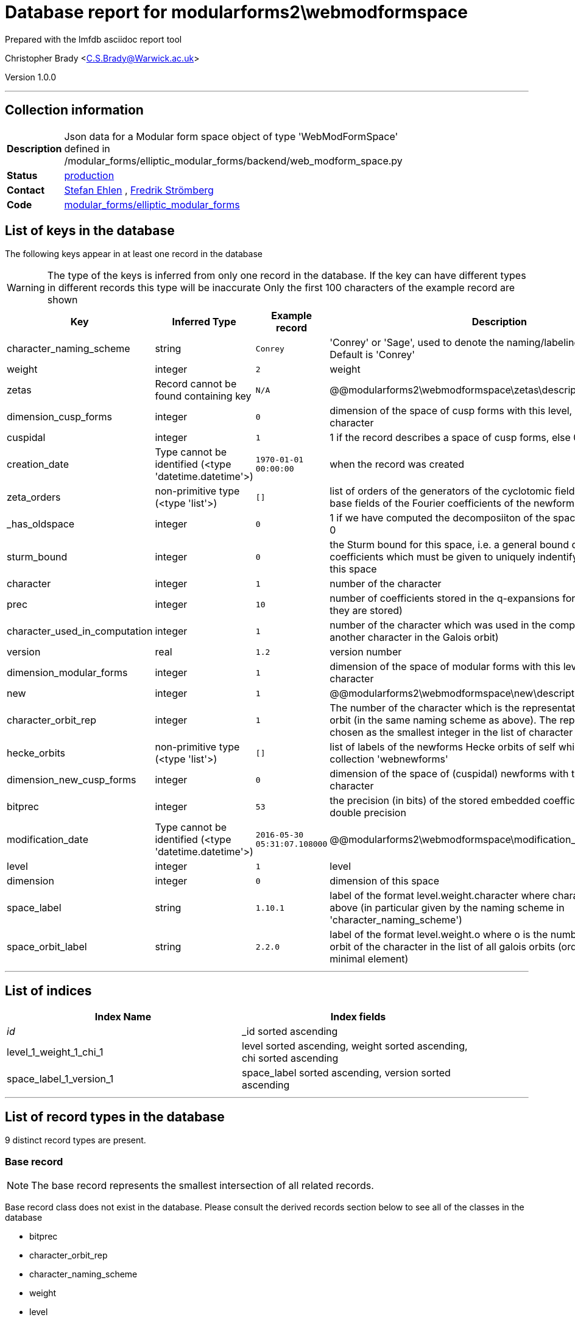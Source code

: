 = Database report for modularforms2\webmodformspace =

Prepared with the lmfdb asciidoc report tool

Christopher Brady <C.S.Brady@Warwick.ac.uk>

Version 1.0.0

'''

== Collection information ==

[width="50%", ]
|==============================
a|*Description* a| Json data for a Modular form space object of type 'WebModFormSpace' defined in  /modular_forms/elliptic_modular_forms/backend/web_modform_space.py
a|*Status* a| http://www.lmfdb.org/ModularForm/GL2/Q/holomorphic/[production]
a|*Contact* a| https://github.com/sehlen[Stefan Ehlen] , https://github.com/fredstro[Fredrik Strömberg]
a|*Code* a| https://github.com/LMFDB/lmfdb/tree/master/lmfdb/modular_forms/elliptic_modular_forms[modular_forms/elliptic_modular_forms]
|==============================

== List of keys in the database ==

The following keys appear in at least one record in the database

[WARNING]
====
The type of the keys is inferred from only one record in the database. If the key can have different types in different records this type will be inaccurate
Only the first 100 characters of the example record are shown
====

[width="90%", options="header", ]
|==============================
a|Key a| Inferred Type a| Example record a| Description
a|character_naming_scheme a| string a| `Conrey` a| 'Conrey' or 'Sage', used to denote the naming/labeling scheme used. Default is 'Conrey'
a|weight a| integer a| `2` a| weight
a|zetas a| Record cannot be found containing key a| `N/A` a| @@modularforms2\webmodformspace\zetas\description@@
a|dimension_cusp_forms a| integer a| `0` a| dimension of the space of cusp forms with this level, weight and character
a|cuspidal a| integer a| `1` a| 1 if the record describes a space of cusp forms, else 0
a|creation_date a| Type cannot be identified (<type 'datetime.datetime'>) a| `1970-01-01 00:00:00` a| when the record was created
a|zeta_orders a| non-primitive type (<type 'list'>) a| `[]` a| list of orders of the generators of the cyclotomic fields which are the base fields of the Fourier coefficients of the newforms in the database
a|_has_oldspace a| integer a| `0` a| 1 if we have computed the decomposiiton of the space of oldforms, else 0
a|sturm_bound a| integer a| `0` a| the Sturm bound for this space, i.e. a general bound on the number of coefficients which must be given to uniquely indentify a modular form in this space
a|character a| integer a| `1` a| number of the character
a|prec a| integer a| `10` a| number of coefficients stored in the q-expansions for the newforms (if they are stored)
a|character_used_in_computation a| integer a| `1` a| number of the character which was used in the computation (could be another character in the Galois orbit)
a|version a| real a| `1.2` a| version number
a|dimension_modular_forms a| integer a| `1` a| dimension of the space of modular forms with this level, weight and character
a|new a| integer a| `1` a| @@modularforms2\webmodformspace\new\description@@
a|character_orbit_rep a| integer a| `1` a| The number of the character which is the representative of the Galois orbit (in the same naming scheme as above). The representative is chosen as the smallest integer in the list of character numbers
a|hecke_orbits a| non-primitive type (<type 'list'>) a| `[]` a| list of labels of the newforms Hecke orbits of self which are stored in the collection 'webnewforms'
a|dimension_new_cusp_forms a| integer a| `0` a| dimension of the space of (cuspidal) newforms with this level, weight and character
a|bitprec a| integer a| `53` a| the precision (in bits) of the stored embedded coefficients default is 53 = double precision
a|modification_date a| Type cannot be identified (<type 'datetime.datetime'>) a| `2016-05-30 05:31:07.108000` a| @@modularforms2\webmodformspace\modification_date\description@@
a|level a| integer a| `1` a| level
a|dimension a| integer a| `0` a| dimension of this space
a|space_label a| string a| `1.10.1` a| label of the format level.weight.character where character is the number above (in particular given by the naming scheme in 'character_naming_scheme')
a|space_orbit_label a| string a| `2.2.0` a| label of the format level.weight.o where o is the number of the galois orbit of the character in the list of all galois orbits (ordered by their minimal element)
|==============================

'''

== List of indices ==

[width="90%", options="header", ]
|==============================
a|Index Name a| Index fields
a|_id_ a| _id sorted ascending
a|level_1_weight_1_chi_1 a| level sorted ascending, weight sorted ascending, chi sorted ascending
a|space_label_1_version_1 a| space_label sorted ascending, version sorted ascending
|==============================

'''

== List of record types in the database ==

9 distinct record types are present.

****
[discrete]
=== Base record ===

[NOTE]
====
The base record represents the smallest intersection of all related records.


====

Base record class does not exist in the database. Please consult the derived records section below to see all of the classes in the database

* bitprec 
* character_orbit_rep 
* character_naming_scheme 
* weight 
* level 
* hecke_orbits 
* sturm_bound 
* dimension_cusp_forms 
* dimension_new_cusp_forms 
* character 
* cuspidal 
* space_orbit_label 
* character_used_in_computation 
* version 
* dimension_modular_forms 
* space_label 
* dimension 



****

'''

=== Derived records ===

[NOTE]
====
Derived records are the record types that actually exist in the database.They are represented as differences from the base record
====

****
[discrete]
=== @@modularforms2\webmodformspace\da797379e3f11e6659649543c56779b6\name@@ ===

[NOTE]
====
@@modularforms2\webmodformspace\da797379e3f11e6659649543c56779b6\description@@


====

3298 records extended from base type

* _has_oldspace 
* creation_date 
* modification_date 
* prec 
* zeta_orders 



****

'''

****
[discrete]
=== @@modularforms2\webmodformspace\e25d3c204af7ed1117c79163e64d4c94\name@@ ===

[NOTE]
====
@@modularforms2\webmodformspace\e25d3c204af7ed1117c79163e64d4c94\description@@


====

1016 records extended from base type

* creation_date 
* modification_date 
* prec 
* zeta_orders 



****

'''

****
[discrete]
=== @@modularforms2\webmodformspace\37cd9b8dd92c99b354893efa3d0d8f43\name@@ ===

[NOTE]
====
@@modularforms2\webmodformspace\37cd9b8dd92c99b354893efa3d0d8f43\description@@


====

797 records extended from base type

* _has_oldspace 
* creation_date 
* prec 
* zeta_orders 



****

'''

****
[discrete]
=== @@modularforms2\webmodformspace\dd2e7a5982dbc6c6470e65fd9b228a2a\name@@ ===

[NOTE]
====
@@modularforms2\webmodformspace\dd2e7a5982dbc6c6470e65fd9b228a2a\description@@


====

522 records extended from base type

* creation_date 
* modification_date 
* new 
* zeta_orders 



****

'''

****
[discrete]
=== @@modularforms2\webmodformspace\18a78ad2ddf0a2d5e4266113b6b843c9\name@@ ===

[NOTE]
====
@@modularforms2\webmodformspace\18a78ad2ddf0a2d5e4266113b6b843c9\description@@


====

509 records extended from base type

* _has_oldspace 
* prec 
* zeta_orders 



****

'''

****
[discrete]
=== @@modularforms2\webmodformspace\9d60aadc4f6f514a5de43986b140149b\name@@ ===

[NOTE]
====
@@modularforms2\webmodformspace\9d60aadc4f6f514a5de43986b140149b\description@@


====

464 records extended from base type

* _has_oldspace 
* creation_date 
* modification_date 
* new 
* prec 
* zeta_orders 



****

'''

****
[discrete]
=== @@modularforms2\webmodformspace\97308b6d9ce29b29ec4c4af1c33b03f6\name@@ ===

[NOTE]
====
@@modularforms2\webmodformspace\97308b6d9ce29b29ec4c4af1c33b03f6\description@@


====

194 records extended from base type

* creation_date 
* modification_date 
* new 
* prec 
* zeta_orders 



****

'''

****
[discrete]
=== @@modularforms2\webmodformspace\6684d3824abb4f1064450fec13e8ff2c\name@@ ===

[NOTE]
====
@@modularforms2\webmodformspace\6684d3824abb4f1064450fec13e8ff2c\description@@


====

22 records extended from base type

* _has_oldspace 
* prec 



****

'''

****
[discrete]
=== @@modularforms2\webmodformspace\bf2b907039858cb6061c04be00b0b645\name@@ ===

[NOTE]
====
@@modularforms2\webmodformspace\bf2b907039858cb6061c04be00b0b645\description@@


====

1 records extended from base type

* _has_oldspace 
* creation_date 
* modification_date 
* new 
* prec 
* zeta_orders 
* zetas 



****

'''

== Notes ==

@@modularforms2\webmodformspace\(NOTES)\description@@

